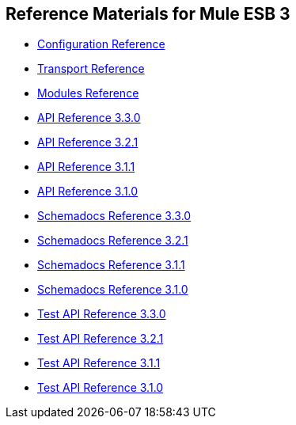 == Reference Materials for Mule ESB 3

* link:/docs/display/33X/Configuration+Reference[Configuration Reference]
* link:/docs/display/33X/Transports+Reference[Transport Reference]
* link:/docs/display/33X/Modules+Reference[Modules Reference]

* http://www.mulesoft.org/docs/site/3.3.0/apidocs/[API Reference 3.3.0]
* http://www.mulesoft.org/docs/site/3.2.1/apidocs/[API Reference 3.2.1]
* http://www.mulesoft.org/docs/site/3.1.1/apidocs/[API Reference 3.1.1]
* http://www.mulesoft.org/docs/site/3.1.0/apidocs/[API Reference 3.1.0]

* http://www.mulesoft.org/docs/site/3.3.0/schemadocs/[Schemadocs Reference 3.3.0]
* http://www.mulesoft.org/docs/site/3.2.1/schemadocs/[Schemadocs Reference 3.2.1]
* http://www.mulesoft.org/docs/site/3.1.1/schemadocs/[Schemadocs Reference 3.1.1]
* http://www.mulesoft.org/docs/site/3.1.0/schemadocs[Schemadocs Reference 3.1.0]

* http://www.mulesoft.org/docs/site/3.3.0/testapidocs/[Test API Reference 3.3.0]
* http://www.mulesource.org/docs/site/3.2.1/testapidocs/[Test API Reference 3.2.1]
* http://www.mulesource.org/docs/site/3.1.1/testapidocs/[Test API Reference 3.1.1]
* http://www.mulesource.org/docs/site/3.1.0/testapidocs/[Test API Reference 3.1.0]
